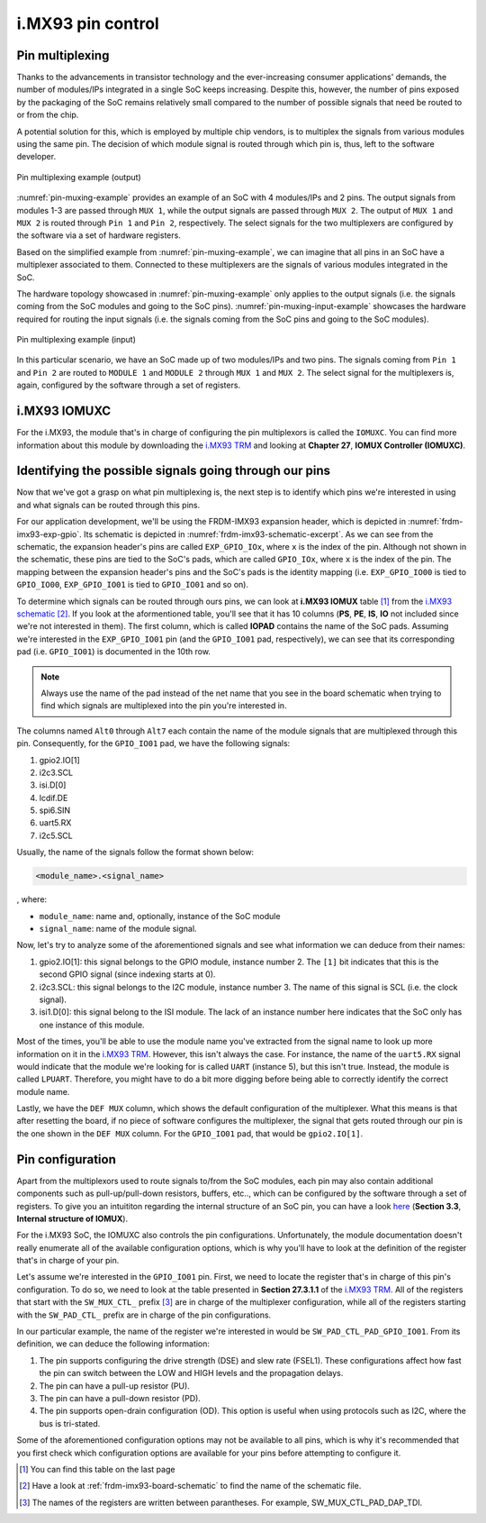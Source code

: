 i.MX93 pin control
==================

Pin multiplexing
----------------

Thanks to the advancements in transistor technology and the ever-increasing
consumer applications' demands, the number of modules/IPs integrated in a
single SoC keeps increasing. Despite this, however, the number of pins exposed
by the packaging of the SoC remains relatively small compared to the number of
possible signals that need be routed to or from the chip.

A potential solution for this, which is employed by multiple chip vendors,
is to multiplex the signals from various modules using the same pin. The
decision of which module signal is routed through which pin is, thus, left
to the software developer.

.. _pin-muxing-example:

.. figure:: ../_static/figures/pin_muxing_example.png
   :align: center
   :scale: 60

   Pin multiplexing example (output)

:numref:`pin-muxing-example` provides an example of an SoC with 4 modules/IPs and
2 pins. The output signals from modules 1-3 are passed through ``MUX 1``, while
the output signals are passed through ``MUX 2``. The output of ``MUX 1`` and
``MUX 2`` is routed through ``Pin 1`` and ``Pin 2``, respectively. The select
signals for the two multiplexers are configured by the software via a set of
hardware registers.

Based on the simplified example from :numref:`pin-muxing-example`, we can
imagine that all pins in an SoC have a multiplexer associated to them.
Connected to these multiplexers are the signals of various modules integrated
in the SoC.

The hardware topology showcased in :numref:`pin-muxing-example` only applies
to the output signals (i.e. the signals coming from the SoC modules and going
to the SoC pins). :numref:`pin-muxing-input-example` showcases the hardware
required for routing the input signals (i.e. the signals coming from the SoC
pins and going to the SoC modules).

.. _pin-muxing-input-example:

.. figure:: ../_static/figures/pin_muxing_input_example.png
   :align: center
   :scale: 60

   Pin multiplexing example (input)

In this particular scenario, we have an SoC made up of two modules/IPs and
two pins. The signals coming from ``Pin 1`` and ``Pin 2`` are routed to
``MODULE 1`` and ``MODULE 2`` through ``MUX 1`` and ``MUX 2``. The select
signal for the multiplexers is, again, configured by the software through
a set of registers.

i.MX93 IOMUXC
-------------

For the i.MX93, the module that's in charge of configuring the pin
multiplexors is called the ``IOMUXC``. You can find more information
about this module by downloading the `i.MX93 TRM`_ and looking at
**Chapter 27**, **IOMUX Controller (IOMUXC)**.

Identifying the possible signals going through our pins
-------------------------------------------------------

Now that we've got a grasp on what pin multiplexing is, the next step
is to identify which pins we're interested in using and what signals
can be routed through this pins.

For our application development, we'll be using the FRDM-IMX93 expansion
header, which is depicted in :numref:`frdm-imx93-exp-gpio`. Its schematic
is depicted in :numref:`frdm-imx93-schematic-excerpt`. As we can see from
the schematic, the expansion header's pins are called ``EXP_GPIO_IOx``,
where ``x`` is the index of the pin. Although not shown in the schematic,
these pins are tied to the SoC's pads, which are called ``GPIO_IOx``, where
``x`` is the index of the pin. The mapping between the expansion header's
pins and the SoC's pads is the identity mapping (i.e. ``EXP_GPIO_IO00`` is
tied to ``GPIO_IO00``, ``EXP_GPIO_IO01`` is tied to ``GPIO_IO01`` and so on).

To determine which signals can be routed through ours pins, we can look at
**i.MX93 IOMUX** table [#]_ from the `i.MX93 schematic`_ [#]_. If you look
at the aformentioned table, you'll see that it has 10 columns (**PS**, **PE**,
**IS**, **IO** not included since we're not interested in them). The first
column, which is called **IOPAD** contains the name of the SoC pads. Assuming
we're interested in the ``EXP_GPIO_IO01`` pin (and the ``GPIO_IO01`` pad,
respectively), we can see that its corresponding pad (i.e. ``GPIO_IO01``) is
documented in the 10th row.

.. note::

   Always use the name of the pad instead of the net name that you see in
   the board schematic when trying to find which signals are multiplexed into
   the pin you're interested in.


The columns named ``Alt0`` through ``Alt7`` each contain the name of the module
signals that are multiplexed through this pin. Consequently, for the ``GPIO_IO01``
pad, we have the following signals:

1. gpio2.IO[1]
2. i2c3.SCL
3. isi.D[0]
4. lcdif.DE
5. spi6.SIN
6. uart5.RX
7. i2c5.SCL

Usually, the name of the signals follow the format shown below:

.. code-block:: text

   <module_name>.<signal_name>

, where:

* ``module_name``: name and, optionally, instance of the SoC module
* ``signal_name``: name of the module signal.

Now, let's try to analyze some of the aforementioned signals and see what
information we can deduce from their names:

1. gpio2.IO[1]: this signal belongs to the GPIO module, instance number 2.
   The ``[1]`` bit indicates that this is the second GPIO signal (since indexing
   starts at 0).

2. i2c3.SCL: this signal belongs to the I2C module, instance number 3.
   The name of this signal is SCL (i.e. the clock signal).

3. isi1.D[0]: this signal belong to the ISI module. The lack of an instance number
   here indicates that the SoC only has one instance of this module.

Most of the times, you'll be able to use the module name you've extracted from
the signal name to look up more information on it in the `i.MX93 TRM`_. However,
this isn't always the case. For instance, the name of the ``uart5.RX`` signal
would indicate that the module we're looking for is called ``UART`` (instance 5),
but this isn't true. Instead, the module is called ``LPUART``. Therefore, you might
have to do a bit more digging before being able to correctly identify the correct
module name.

Lastly, we have the ``DEF MUX`` column, which shows the default configuration of
the multiplexer. What this means is that after resetting the board, if no piece of
software configures the multiplexer, the signal that gets routed through our pin
is the one shown in the ``DEF MUX`` column. For the ``GPIO_IO01`` pad, that would
be ``gpio2.IO[1]``.

Pin configuration
-----------------

Apart from the multiplexors used to route signals to/from the SoC modules,
each pin may also contain additional components such as pull-up/pull-down
resistors, buffers, etc.., which can be configured by the software through
a set of registers. To give you an intuititon regarding the internal structure
of an SoC pin, you can have a look
`here <https://www.nxp.com/docs/en/application-note/AN5078.pdf>`__
(**Section 3.3**, **Internal structure of IOMUX**).

For the i.MX93 SoC, the IOMUXC also controls the pin configurations.
Unfortunately, the module documentation doesn't really enumerate all
of the available configuration options, which is why you'll have to
look at the definition of the register that's in charge of your pin.

Let's assume we're interested in the ``GPIO_IO01`` pin. First, we need to
locate the register that's in charge of this pin's configuration. To do so,
we need to look at the table presented in **Section 27.3.1.1** of the
`i.MX93 TRM`_. All of the registers that start with the ``SW_MUX_CTL_`` prefix [#]_
are in charge of the multiplexer configuration, while all of the registers
starting with the ``SW_PAD_CTL_`` prefix are in charge of the pin configurations.

In our particular example, the name of the register we're interested in
would be ``SW_PAD_CTL_PAD_GPIO_IO01``. From its definition, we can deduce
the following information:

1. The pin supports configuring the drive strength (DSE) and slew rate (FSEL1).
   These configurations affect how fast the pin can switch between the LOW and
   HIGH levels and the propagation delays.

2. The pin can have a pull-up resistor (PU).

3. The pin can have a pull-down resistor (PD).

4. The pin supports open-drain configuration (OD). This option is useful
   when using protocols such as I2C, where the bus is tri-stated.

Some of the aforementioned configuration options may not be available to
all pins, which is why it's recommended that you first check which
configuration options are available for your pins before attempting to
configure it.

.. _i.MX93 TRM: https://www.nxp.com/webapp/Download?colCode=IMX93RM
.. _i.MX93 schematic: https://www.nxp.com/webapp/Download?colCode=FRDM-iMX93-DESIGN-FILES
.. [#] You can find this table on the last page
.. [#] Have a look at :ref:`frdm-imx93-board-schematic` to find the name of the
   schematic file.
.. [#] The names of the registers are written between parantheses. For example,
   SW_MUX_CTL_PAD_DAP_TDI.
